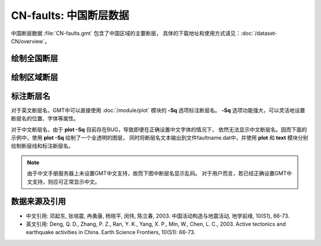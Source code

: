 CN-faults: 中国断层数据
=======================

中国断层数据 :file:`CN-faults.gmt` 包含了中国区域的主要断层，
具体的下载地址和使用方式请见：\ :doc:`/dataset-CN/overview`\ 。

绘制全国断层
------------

.. gmtplot::
   :show-code: true
   :width: 75%

   gmt begin CN-faults png,pdf
   gmt coast -JM15c -RCN -Baf -W0.5p,black -A10000
   gmt plot CN-faults.gmt -W1p,red
   gmt end show

绘制区域断层
------------

.. gmtplot::
   :show-code: true
   :width: 75%

   gmt begin CN-faults png,pdf
   gmt coast -JM15c -RCN.51 -Baf -W0.5p,black
   gmt plot CN-faults.gmt -W1p,red
   gmt end show

标注断层名
----------

对于英文断层名，GMT中可以直接使用 :doc:`/module/plot` 模块的 **-Sq** 选项标注断层名。
**-Sq** 选项功能强大，可以灵活地设置断层名的位置、字体等属性。

对于中文断层名，由于 **plot -Sq** 目前存在BUG，导致即便在正确设置中文字体的情况下，
依然无法显示中文断层名。因而下面的示例中，使用 **plot -Sq** 绘制了一个全透明的图层，
同时将断层名文本输出到文件faultname.dat中，并使用 **plot** 和 **text** 模块分别
绘制断层线和标注断层名。

.. note::

   由于中文手册服务器上未设置GMT中文支持，故而下图中断层名显示乱码。
   对于用户而言，若已经正确设置GMT中文支持，则应可正常显示中文。

.. gmtplot::
   :show-code: true
   :width: 75%

   gmt begin CN-faults png,pdf
   gmt coast -JM10c -RTW -Baf -W0.5p,black
   # 由于 -Sq 无法支持中文，该命令将断层名称输出到文件faultname.dat中，并绘制了一个全透明的图层
   # 实际上，当执行脚本获得faultname.dat 后，可将该命令注释掉
   gmt plot CN-faults.gmt -Sqn1:+Lh+tfaultname.dat -aL=断层名称 -t100
   # 使用 plot 绘制断层
   gmt plot CN-faults.gmt -W1p,red
   # 标注断层名
   gmt text faultname.dat -F+f15p,46,red+a
   rm faultname.dat
   gmt end show

数据来源及引用
--------------

- 中文引用: 邓起东, 张培震, 冉勇康, 杨晓平, 闵伟, 陈立春, 2003. 中国活动构造与地震活动, 地学前缘, 10(S1), 66-73.
- 英文引用: Deng, Q. D., Zhang, P. Z., Ran, Y. K., Yang, X. P., Min, W., Chen, L. C., 2003. Active tectonics and earthquake activities in China. Earth Science Frontiers, 10(S1): 66-73.
